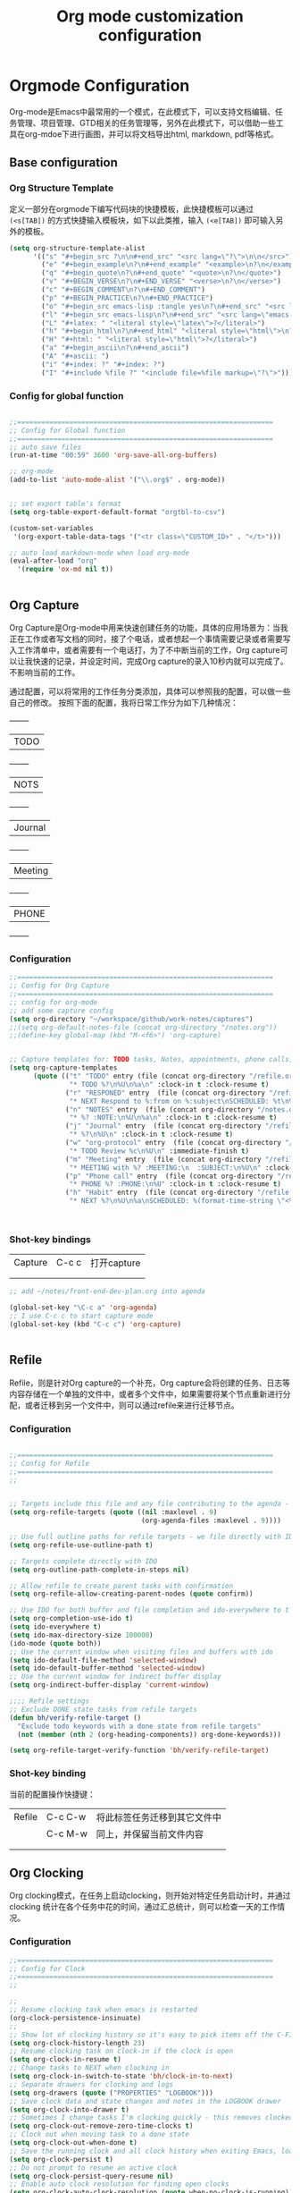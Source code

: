 #+TITLE: Org mode customization configuration
#+OPTIONS: TOC:4 H:4


* Orgmode Configuration
Org-mode是Emacs中最常用的一个模式，在此模式下，可以支持文档编辑、任务管理、项目管理、GTD相关的任务管理等，另外在此模式下，可以借助一些工具在org-mdoe下进行画图，并可以将文档导出html, markdown, pdf等格式。 
** Base configuration

*** Org Structure Template

定义一部分在orgmode下编写代码块的快捷模板，此快捷模板可以通过 =(<s[TAB])= 的方式快捷输入模板块，如下以此类推，输入 =(<e[TAB])= 即可输入另外的模板。
#+begin_src emacs-lisp :tangle yes
(setq org-structure-template-alist
      '(("s" "#+begin_src ?\n\n#+end_src" "<src lang=\"?\">\n\n</src>")
        ("e" "#+begin_example\n?\n#+end_example" "<example>\n?\n</example>")
        ("q" "#+begin_quote\n?\n#+end_quote" "<quote>\n?\n</quote>")
        ("v" "#+BEGIN_VERSE\n?\n#+END_VERSE" "<verse>\n?\n</verse>")
        ("c" "#+BEGIN_COMMENT\n?\n#+END_COMMENT")
        ("p" "#+BEGIN_PRACTICE\n?\n#+END_PRACTICE")
        ("o" "#+begin_src emacs-lisp :tangle yes\n?\n#+end_src" "<src lang=\"emacs-lisp\">\n?\n</src>")
        ("l" "#+begin_src emacs-lisp\n?\n#+end_src" "<src lang=\"emacs-lisp\">\n?\n</src>")
        ("L" "#+latex: " "<literal style=\"latex\">?</literal>")
        ("h" "#+begin_html\n?\n#+end_html" "<literal style=\"html\">\n?\n</literal>")
        ("H" "#+html: " "<literal style=\"html\">?</literal>")
        ("a" "#+begin_ascii\n?\n#+end_ascii")
        ("A" "#+ascii: ")
        ("i" "#+index: ?" "#+index: ?")
        ("I" "#+include %file ?" "<include file=%file markup=\"?\">")))
#+END_SRC
*** Config for global function
#+begin_src emacs-lisp :tangle yes

;;================================================================
;; Config for Global function
;;================================================================
;; auto save files
(run-at-time "00:59" 3600 'org-save-all-org-buffers)

;; org-mode
(add-to-list 'auto-mode-alist '("\\.org$" . org-mode))


;; set export table's format
(setq org-table-export-default-format "orgtbl-to-csv")

(custom-set-variables
 '(org-export-table-data-tags '("<tr class=\"CUSTOM_ID>" . "</t>")))

;; auto load markdown-mode when load org-mode
(eval-after-load "org"
  '(require 'ox-md nil t))


#+end_src
** Org Capture
Org Capture是Org-mode中用来快速创建任务的功能，具体的应用场景为：当我正在工作或者写文档的同时，接了个电话，或者想起一个事情需要记录或者需要写入工作清单中，或者需要有一个电话打，为了不中断当前的工作，Org capture可以让我快速的记录，并设定时间，完成Org capture的录入10秒内就可以完成了。不影响当前的工作。

通过配置，可以将常用的工作任务分类添加，具体可以参照我的配置，可以做一些自己的修改。
按照下面的配置，我将日常工作分为如下几种情况：
  +--------+
  |TODO    |
  +--------+
  |NOTS    |
  +--------+
  | Journal|
  +--------+
  | Meeting|
  +--------+
  | PHONE  |
  +--------+
          
*** Configuration
#+begin_src emacs-lisp :tangle yes
;;================================================================
;; Config for Org Capture
;;================================================================
;; config for org-mode
;; add some capture config
(setq org-directory "~/workspace/github/work-notes/captures")
;;(setq org-default-notes-file (concat org-directory "/notes.org"))
;;(define-key global-map (kbd "M-<f6>") 'org-capture)


;; Capture templates for: TODO tasks, Notes, appointments, phone calls, meetings, and org-protocol
(setq org-capture-templates
      (quote (("t" "TODO" entry (file (concat org-directory "/refile.org"))
               "* TODO %?\n%U\n%a\n" :clock-in t :clock-resume t)
              ("r" "RESPONED" entry  (file (concat org-directory "/refile.org"))
               "* NEXT Respond to %:from on %:subject\nSCHEDULED: %t\n%U\n%a\n" :clock-in t :clock-resume t :immediate-finish t)
              ("n" "NOTES" entry  (file (concat org-directory "/notes.org"))
               "* %? :NOTE:\n%U\n%a\n" :clock-in t :clock-resume t)
              ("j" "Journal" entry  (file (concat org-directory "/refile.org"))
               "* %?\n%U\n" :clock-in t :clock-resume t)
              ("w" "org-protocol" entry  (file (concat org-directory "/refile.org"))
               "* TODO Review %c\n%U\n" :immediate-finish t)
              ("m" "Meeting" entry  (file (concat org-directory "/refile.org"))
               "* MEETING with %? :MEETING:\n  :SUBJECT:\n%U\n" :clock-in t :clock-resume t)
              ("p" "Phone call" entry  (file (concat org-directory "/refile.org"))
               "* PHONE %? :PHONE:\n%U" :clock-in t :clock-resume t)
              ("h" "Habit" entry  (file (concat org-directory "/refile.org"))
               "* NEXT %?\n%U\n%a\nSCHEDULED: %(format-time-string \"<%Y-%m-%d %a .+1d/3d>\")\n:PROPERTIES:\n:STYLE: habit\n:REPEAT_TO_STATE: NEXT\n:END:\n"))))



#+end_src

*** Shot-key bindings

|---------------+----------------------------+-------------------------------------------------------------------------------------------|
| Capture       | C-c c                      | 打开capture                                                                               |
|               |                            |                                                                                           |
|               |                            |                                                                                           |
|---------------+----------------------------+-------------------------------------------------------------------------------------------|
#+begin_src emacs-lisp :tangle yes
;; add ~/notes/front-end-dev-plan.org into agenda

(global-set-key "\C-c a" 'org-agenda)
;; I use C-c c to start capture mode
(global-set-key (kbd "C-c c") 'org-capture)


#+end_src
** Refile
Refile，则是针对Org capture的一个补充，Org capture会将创建的任务、日志等内容存储在一个单独的文件中，或者多个文件中，如果需要将某个节点重新进行分配，或者迁移到另一个文件中，则可以通过refile来进行迁移节点。

*** Configuration

#+begin_src emacs-lisp :tangle yes

;;================================================================
;; Config for Refile
;;================================================================
;;


;; Targets include this file and any file contributing to the agenda - up to 9 levels deep
(setq org-refile-targets (quote ((nil :maxlevel . 9)
                                 (org-agenda-files :maxlevel . 9))))

;; Use full outline paths for refile targets - we file directly with IDO
(setq org-refile-use-outline-path t)

;; Targets complete directly with IDO
(setq org-outline-path-complete-in-steps nil)

;; Allow refile to create parent tasks with confirmation
(setq org-refile-allow-creating-parent-nodes (quote confirm))

;; Use IDO for both buffer and file completion and ido-everywhere to t
(setq org-completion-use-ido t)
(setq ido-everywhere t)
(setq ido-max-directory-size 100000)
(ido-mode (quote both))
;; Use the current window when visiting files and buffers with ido
(setq ido-default-file-method 'selected-window)
(setq ido-default-buffer-method 'selected-window)
;; Use the current window for indirect buffer display
(setq org-indirect-buffer-display 'current-window)

;;;; Refile settings
;; Exclude DONE state tasks from refile targets
(defun bh/verify-refile-target ()
  "Exclude todo keywords with a done state from refile targets"
  (not (member (nth 2 (org-heading-components)) org-done-keywords)))

(setq org-refile-target-verify-function 'bh/verify-refile-target)

#+end_src

*** Shot-key binding
当前的配置操作快捷键：
|---------------+----------------------------+-------------------------------------------------------------------------------------------|
| Refile        | C-c C-w                    | 将此标签任务迁移到其它文件中                                                              |
|               | C-c M-w                    | 同上，并保留当前文件内容                                                                  |
|               |                            |                                                                                           |
|               |                            |                                                                                           |
|---------------+----------------------------+-------------------------------------------------------------------------------------------|

** Org Clocking
Org clocking模式，在任务上启动clocking，则开始对特定任务启动计时，并通过clocking 统计在各个任务中花的时间，通过汇总统计，则可以检查一天的工作情况。
*** Configuration
#+begin_src emacs-lisp :tangle yes
;;================================================================
;; Config for Clock
;;================================================================
;;

;;
;; Resume clocking task when emacs is restarted
(org-clock-persistence-insinuate)
;;
;; Show lot of clocking history so it's easy to pick items off the C-F11 list
(setq org-clock-history-length 23)
;; Resume clocking task on clock-in if the clock is open
(setq org-clock-in-resume t)
;; Change tasks to NEXT when clocking in
(setq org-clock-in-switch-to-state 'bh/clock-in-to-next)
;; Separate drawers for clocking and logs
(setq org-drawers (quote ("PROPERTIES" "LOGBOOK")))
;; Save clock data and state changes and notes in the LOGBOOK drawer
(setq org-clock-into-drawer t)
;; Sometimes I change tasks I'm clocking quickly - this removes clocked tasks with 0:00 duration
(setq org-clock-out-remove-zero-time-clocks t)
;; Clock out when moving task to a done state
(setq org-clock-out-when-done t)
;; Save the running clock and all clock history when exiting Emacs, load it on startup
(setq org-clock-persist t)
;; Do not prompt to resume an active clock
(setq org-clock-persist-query-resume nil)
;; Enable auto clock resolution for finding open clocks
(setq org-clock-auto-clock-resolution (quote when-no-clock-is-running))
;; Include current clocking task in clock reports
(setq org-clock-report-include-clocking-task t)

(setq bh/keep-clock-running nil)

(defun bh/clock-in-to-next (kw)
  "Switch a task from TODO to NEXT when clocking in.
Skips capture tasks, projects, and subprojects.
Switch projects and subprojects from NEXT back to TODO"
  (when (not (and (boundp 'org-capture-mode) org-capture-mode))
    (cond
     ((and (member (org-get-todo-state) (list "TODO"))
           (bh/is-task-p))
      "NEXT")
     ((and (member (org-get-todo-state) (list "NEXT"))
           (bh/is-project-p))
      "TODO"))))

(defun bh/find-project-task ()
  "Move point to the parent (project) task if any"
  (save-restriction
    (widen)
    (let ((parent-task (save-excursion (org-back-to-heading 'invisible-ok) (point))))
      (while (org-up-heading-safe)
        (when (member (nth 2 (org-heading-components)) org-todo-keywords-1)
          (setq parent-task (point))))
      (goto-char parent-task)
      parent-task)))

(defun bh/punch-in (arg)
  "Start continuous clocking and set the default task to the
selected task.  If no task is selected set the Organization task
as the default task."
  (interactive "p")
  (setq bh/keep-clock-running t)
  (if (equal major-mode 'org-agenda-mode)
      ;;
      ;; We're in the agenda
      ;;
      (let* ((marker (org-get-at-bol 'org-hd-marker))
             (tags (org-with-point-at marker (org-get-tags-at))))
        (if (and (eq arg 4) tags)
            (org-agenda-clock-in '(16))
          (bh/clock-in-organization-task-as-default)))
    ;;
    ;; We are not in the agenda
    ;;
    (save-restriction
      (widen)
                                        ; Find the tags on the current task
      (if (and (equal major-mode 'org-mode) (not (org-before-first-heading-p)) (eq arg 4))
          (org-clock-in '(16))
        (bh/clock-in-organization-task-as-default)))))

(defun bh/punch-out ()
  (interactive)
  (setq bh/keep-clock-running nil)
  (when (org-clock-is-active)
    (org-clock-out))
  (org-agenda-remove-restriction-lock))

(defun bh/clock-in-default-task ()
  (save-excursion
    (org-with-point-at org-clock-default-task
      (org-clock-in))))

(defun bh/clock-in-parent-task ()
  "Move point to the parent (project) task if any and clock in"
  (let ((parent-task))
    (save-excursion
      (save-restriction
        (widen)
        (while (and (not parent-task) (org-up-heading-safe))
          (when (member (nth 2 (org-heading-components)) org-todo-keywords-1)
            (setq parent-task (point))))
        (if parent-task
            (org-with-point-at parent-task
              (org-clock-in))
          (when bh/keep-clock-running
            (bh/clock-in-default-task)))))))

(defvar bh/organization-task-id "eb155a82-92b2-4f25-a3c6-0304591af2f9")

(defun bh/clock-in-organization-task-as-default ()
  (interactive)
  (org-with-point-at (org-id-find bh/organization-task-id 'marker)
    (org-clock-in '(16))))

(defun bh/clock-out-maybe ()
  (when (and bh/keep-clock-running
             (not org-clock-clocking-in)
             (marker-buffer org-clock-default-task)
             (not org-clock-resolving-clocks-due-to-idleness))
    (bh/clock-in-parent-task)))

(add-hook 'org-clock-out-hook 'bh/clock-out-maybe 'append)

(defun bh/resume-clock ()
  (interactive)
  (if (marker-buffer org-clock-interrupted-task)
      (org-with-point-at org-clock-interrupted-task
        (org-clock-in))
    (org-clock-out)))

(require 'org-id)
(defun bh/clock-in-task-by-id (id)
  "Clock in a task by id"
  (org-with-point-at (org-id-find id 'marker)
    (org-clock-in nil)))

(defun bh/clock-in-last-task (arg)
  "Clock in the interrupted task if there is one
Skip the default task and get the next one.
A prefix arg forces clock in of the default task."
  (interactive "p")
  (let ((clock-in-to-task
         (cond
          ((eq arg 4) org-clock-default-task)
          ((and (org-clock-is-active)
                (equal org-clock-default-task (cadr org-clock-history)))
           (caddr org-clock-history))
          ((org-clock-is-active) (cadr org-clock-history))
          ((equal org-clock-default-task (car org-clock-history)) (cadr org-clock-history))
          (t (car org-clock-history)))))
    (widen)
    (org-with-point-at clock-in-to-task
      (org-clock-in nil))))

#+end_src
*** Shot-key bindings

|---------------+----------------------------+-------------------------------------------------------------------------------------------|
| Clocking      | C-c C-x C-i                | 开始clock                                                                                 |
|               | C-c C-x C-o                | 退出clock                                                                                 |
|               | C-c C-x C-r                | 插入clock table                                                                           |
|               | C-c C-x ;                  | Start a count down time                                                                   |
|---------------+----------------------------+-------------------------------------------------------------------------------------------|

#+begin_src emacs-lisp :tangle yes
;; config for clocking
;; (global-set-key (kbd "<f9> I") 'bh/punch-in)
;; (global-set-key (kbd "<f9> O") 'bh/punch-out)

;; (global-set-key (kbd "<f9> l") 'org-toggle-link-display)
;; (global-set-key (kbd "<f9> SPC") 'bh/clock-in-last-task)

;; (global-set-key (kbd "<f11>") 'org-clock-goto)
;; (global-set-key (kbd "C-<f11>") 'org-clock-in)

#+end_src
** Picture drawing mode
此功能可以支持在org-mdoe中通过文本方式，或代码方式进行画图，通过plantuml, ditaa等插件来进行画图。
*** Configuration 
#+begin_src emacs-lisp :tangle yes
;;================================================================
;; Config for Picture Drawing
;;================================================================
;; set for plantuml
(setq org-ditaa-jar-path "~/.emacs.d/ditaa0_9.jar")
(setq org-plantuml-jar-path "~/.emacs.d/plantuml.8031.jar")
;; Use fundamental mode when editing plantuml blocks with C-c '
(add-to-list 'org-src-lang-modes (quote ("plantuml" . fundamental)))

#+end_src

*** How to use it
   http://www.plantuml.com/
   * 安装依赖
     在archlinux的aur中找到plantuml进行安装；
   * 使用，在需要生成的图的位置代码用如何代码框起来
#+BEGIN_SRC LISP
   ,#+begin_src plantuml :file some_filename.png :cmdline -r -s 0.8
  <context of ditaa source goes here>
   ,#+end_src
#+END_SRC

** Config for TODO
TODO用来管理org mode中的任务状态，如下配置中，将任务状态分配置为下面几种；

*** Configuration
#+begin_src emacs-lisp :tangle yes
;;================================================================
;; Config for TODO Configuration
;;================================================================
;; (setq org-todo-keywords
;;       (quote (;;(sequence "TODO(t)" "NEXT(n)" "MAYBE(m)" "STARTED(s)" "APPT(a)" "|" "DONE(d)")
;;               (sequence "TODO(t)" "NEXT(n)" "STARTED(s)" "|" "DONE(d)")
;;               (sequence "WAITING(w@/!)" "HOLD(h@/!)" "|" "CANCELLED(c@/!)" "PHONE" "MEETING"))))

(setq org-todo-keywords
      (quote ((sequence "TODO(t)" "NEXT(n)" "STARTED(s)" "MAYBE(m)" "|" "DONE(d!/!)")
              (sequence "PROJECT(p)" "|" "DONE(d!/!)" "CANCELLED(c@/!)")
              (sequence "WAITING(w@/!)" "HOLD(h)" "|" "CANCELLED(c@/!)"))))

(setq org-todo-keyword-faces
      (quote (;;("NEXT" :inherit warning)
              ("PROJECT" :inherit font-lock-string-face)
              ("TODO" :foreground "red" :weight bold)
              ("NEXT" :foreground "blue" :weight bold)
              ("STARTED" :foreground "green" :weight bold)
              ("DONE" :foreground "forest green" :weight bold)
              ("WAITING" :foreground "orange" :weight bold)
              ("MAYBE" :foreground "grey" :weight bold)
              ("HOLD" :foreground "magenta" :weight bold)
              ("CANCELLED" :foreground "forest green" :weight bold)
              )))


(setq org-use-fast-todo-selection t)
(setq org-todo-state-tags-triggers
      (quote (("CANCELLED" ("CANCELLED" . t))
              ("WAITING" ("WAITING" . t))
              ("MAYBE" ("WAITING" . t))
              ("HOLD" ("WAITING") ("HOLD" . t))
              (done ("WAITING") ("HOLD"))
              ("TODO" ("WAITING") ("CANCELLED") ("HOLD"))
              ("NEXT" ("WAITING") ("CANCELLED") ("HOLD"))
              ("DONE" ("WAITING") ("CANCELLED") ("HOLD")))))

#+end_src
*** Shot-key bindings
|---------------+----------------------------+-------------------------------------------------------------------------------------------|
|               | C-c C-t                    | 设置TODO标签                                                                              |
|---------------+----------------------------+-------------------------------------------------------------------------------------------|
** Config for Tag
*** Configuration
#+begin_src emacs-lisp :tangle yes
;;================================================================
;; Config for Tags
;;================================================================
;; Config TODO tags
(setq org-tag-alist '((:startgroup)
                      ("Develop" . ?1)
                      (:grouptags )
                      ("陆健美" . ?z)
                      (:endgroup)

                      ))
;; Allow setting single tags without the menu
(setq org-fast-tag-selection-single-key (quote expert))

;; For tag searches ignore tasks with scheduled and deadline dates
(setq org-agenda-tags-todo-honor-ignore-options t)

#+end_src
*** Shot-key binding
|---------------+----------------------------+-------------------------------------------------------------------------------------------|
| Tags          | C-c C-c C-c                | 打开tag选择窗口，然后通过字母索引选择tag                                                  |
|               | SPC                        | 清除所有tag                                                                               |
|               | C-c C-c                    | 可以直接输入tag的单词直接进行选择                                                         |
|               | C-c C-x C-c                | 打开列展示视图                                                                            |
|               | q                          | 退出列视图                                                                                |
|---------------+----------------------------+-------------------------------------------------------------------------------------------|
** Global column view and properties
    Column view是建立于org-mode任务管理之上的快速以表格查看各个任务情况的视图，可以使用 *C-c C-x C-c* 来打开column view，而此种查看方式只是一种查看，并不会被打印，如果需要通过动态管理column view，并支持打印，可以通过 *C-c C-x i* 插入一个动态的column部分在文件中，但此部分不是动态关联的，即修改了任务内容，插入的column view是不会更新的，但可以通过执行 *C-c C-x C-u* 进行更新；注：已经通过配置(add-hook 'before-save-hook 'org-update-all-dblocks)达到在保存文件时，即会更新文件中所有的column view中的数据；
    当需要针对某一个特定的任务组生成一个column view时，可以在此任务组的任务上，执行 *C-c C-x p* 插入属性，选择id，输入一个id值，然后在插入动态column时，选择刚刚输入的id值即可；如果需要对这个表特殊定义不同的column结构，可以再执行 *C-c C-x p* 时选择 *COLUMN* 来重新定义一个新的column结构内容；保存即可自动更新表s格；
#+begin_src emacs-lisp :tangle yes
;;================================================================
;; Config for Global column view and properties
;;================================================================
;; Set default column view headings: Task Effort Clock_Summary
;;(setq org-columns-default-format "%25ITEM %10Effort(Effort){:} %SCHEDULED %DEADLINE %11Status %20TAGS %PRIORITY %TODO")
;;(setq org-columns-default-format "%25ITEM  %9Approved(Approved?){X} %SCHEDULED %DEADLINE %11Status %TAGS %PRIORITY %TODO")
(setq org-columns-default-format
      ;;" %TODO %30ITEM %15DEADLINE %15SCHEDULED %3PRIORITY %10TAGS %5Effort(Effort){:} %6CLOCKSUM"
      " %TODO %30ITEM %15DEADLINE %15SCHEDULED %3PRIORITY %10TAGS %5Effort(Effort){:}"
      )

;; global Effort estimate values
;; global STYLE property values for completion
(setq org-global-properties (quote (
                                    ;;("Effort_ALL" . "0:15 0:30 0:45 1:00 2:00 3:00 4:00 5:00 6:00 0:00")
                                    ("Status_ALL" . "Not-start In-Progress Delay Finished Cancled")
                                    ("ID_ALL" . "")
                                    ("STYLE_ALL" . "habit"))))
;; update dynamic blocks when save file
(add-hook 'before-save-hook 'org-update-all-dblocks)


#+end_src

*** Shot-key binding
|---------------+----------------------------+-------------------------------------------------------------------------------------------|
| column        | C-c C-x C-c                | 打开column视图模式                                                                        |
|               | r                          | 刷新                                                                                      |
|               | q                          | 退出                                                                                      |
|               | <left> <right> <up> <down> | 视图之间跳转                                                                              |
|               | v                          | 查看属性完整值                                                                            |
|               | C-c C-x i                  | 插入column视图在文件中                                                                    |
|               | C-c C-x C-u                | 更新column视图中的值，需要进入表格中执行                                                  |
|               | C-u C-c C-x C-u            | 更新此文件中所有的column视图内容                                                          |
|---------------+----------------------------+-------------------------------------------------------------------------------------------|
| Property      | C-c C-x p                  | 设置一个属性                                                                              |
|               | C-c C-x p COLUMN           | 设置column，内容可以为%25ITEM 10%ITEM 5%TODO 30%SCEDULE 30%DEADLINE                       |
|---------------+----------------------------+-------------------------------------------------------------------------------------------|

** Config for File Export HTML Format

*** Configuration
配置导出org mode为html格式时的配置
#+begin_src emacs-lisp :tangle yes
;;================================================================
;; Config for File Export HTML Format
;;================================================================ 

;; Increase default number of headings to export
(setq org-export-headline-levels 6)
;; List of projects
;; Work-notes

(setq org-publish-project-alist

      ;; (work notes for)
      (quote (("work-notes"
               :base-directory "~/workspace/github/work-notes/"
               :publishing-directory "~/workspace/github/publish-works"
               :recursive t
               :table-of-contents t
               :base-extension "org"
               :publishing-function org-html-publish-to-html
               :style-include-default t
               :section-numbers y
               :table-of-contents y
               :author-info y
               :creator-info y)
              ("work-notes-extra"
               :base-directory "~/workspace/github/work-notes/"
               :publishing-directory "~/workspace/github/publish-works"
               :base-extension "css\\|pdf\\|png\\|jpg\\|gif"
               :publishing-function org-publish-attachment
               :recursive t
               :author nil)
              ("worknotes"
               :components ("work-notes" "work-notes-extra"))
              )))
;; set parent node into DONE when all sub-tasks are done in org mode
(defun org-summary-todo (n-done n-not-done)
  "Switch entry to DONE when all subentries are done, to TODO otherwise."
  (let (org-log-done org-log-states)   ; turn off logging
    (org-todo (if (= n-not-done 0) "DONE" "TODO"))))

(add-hook 'org-after-todo-statistics-hook 'org-summary-todo)

;; I'm lazy and don't want to remember the name of the project to publish when I modify
;; a file that is part of a project.  So this function saves the file, and publishes
;; the project that includes this file
;; It's bound to C-S-F12 so I just edit and hit C-S-F12 when I'm done and move on to the next thing
(defun bh/save-then-publish (&optional force)
  (interactive "P")
  (save-buffer)
  (org-save-all-org-buffers)
  (let (
        )
    (org-publish-current-project force)))


;;================================================================
;; Config for File Export HTML CSS Template
;;================================================================ 
;; add css for org-mode export to html files
;; Use org.css from the norang website for export document stylesheets
;;(setq org-html-head-extra "<link rel=\"stylesheet\" href=\"./org.css\" type=\"text/css\" />")
;;(setq org-html-head-extra "<script type=\"text/javascript\">var mytable = document.getElementsByTagName('td');for ( var e = \"\"; e < mytable.length; e ++ ) {if(e.innerHTML == \"level1\"){e.parentNode.style.backgroundColor=\"color=blue\";};  if(e.innerHTML == \"level2\"){    e.parentNode.style.backgroundColor=\"color=orange\";  };  if(e.innerHTML == \"level3\"){    e.parentNode.style.backgroundColor=\"color=magenta\";  };  if(e.innerHTML == \"level4\"){    e.parentNode.style.backgroundColor=\"color=gree\";  };}</script><style type=\"text/css\">body{margin:
;;1em; border-right: 5px solid #bbb; border-bottom: 5px solid #bbb;
;;padding: 0; background: #ddd none repeat scroll 0 0; border: 1px
;;solid #000; margin: 0; padding: 2em; color: #000;
;;font-family: \"Bitstream Vera Sans\", Verdana, sans-serif;
;;font-size: 85%;}code{color: #00f;}div#content{border: 1px solid
;;#bbb; background: #fff; margin: 0; padding: 2em;}a{color: #139;
;;text-decoration: none; padding: 1px;}a:hover{color:
;;#900;}#table-of-contents{margin: 1em 0; padding:
;;.1em;}div#content div#org-div-home-and-up{background: #369;
;;color: #fff;}div#org-div-home-and-up
;;a:link,div#org-div-home-and-up a:visited{color: #fff; background:
;;#369;}div#org-div-home-and-up a:hover{color:
;;#900;}div.title{margin: -1em -1em 0; font-size: 200%;
;;font-weight: bold; background: #369; color: #fff; padding: .75em
;;1em; font-family: \"BitStream Vera Sans\", Verdana; letter-spacing:
;;.1em;}h1{background: #369 none repeat scroll 0 0; color: #fff;
;;font-family: \"BitStream Vera Sans\", Verdana; font-size: 200%;
;;font-weight: bold; letter-spacing: 0.1em; margin: -1em -1em .2em;
;;padding: 0.75em 1em;}h2{font-size: 180%; border-bottom: 1px solid
;;#ccc; padding: .2em;}h3{font-size: 120%; border-bottom: 1px solid
;;#eee;}h4{font-size: 110%; border-bottom: 1px solid
;;#eee;}tt{color: #00f;}.verbatim{margin: .5em 0;}pre{border: 1px
;;solid #ccc; background: #eee; padding: .5em; overflow:
;;auto;}.verbatim pre{margin: 0;}.verbatim-caption{border: 1px
;;solid #ccc; border-bottom: 0; background: #fff; display: block;
;;font-size: 80%; padding: .2em;}div#postamble{text-align: left;
;;color: #888; font-size: 80%; padding: 0; margin: 0;}div#postamble
;;p{padding: 0; margin: 0;}div#postamble a{color:
;;#888;}div#postamble a:hover{color: #900;}table{font-size: 100%;
;;border-collapse: collapse; margin: .5em 0;}th, td{border: 1px
;;solid #777; padding: .3em; margin: 2px;}th{background:
;;#eee;}span.underline{text-decoration:
;;underline;}.fixme{background: #ff0; font-weight:
;;bold;}.ra{text-align: right;}span.todo.NEXT{color:blue;}span.todo.STARTED{color:green;}span.todo.WAITTING{color:orange;}span.todo.HOLD{color:magenta;}.tag{font-size:124%;}#table_level1{color:blue}#table_level2{color:orange}#table_level3{color:magenta}#table_level4{color:green}#table_level5{color:grey}img{max-width: 100%;}</style>")
;;


#+end_src

** Config for File Export PDF Format

*** Configuration
#+begin_src emacs-lisp :tangle yes
;;================================================================
;; Config for File Export To PDF 
;;================================================================ 
;; config for export PDF
(require 'ox-latex)
(add-hook 'org-mode-hook
          (lambda () (setq truncate-lines nil)))
;;(require 'org-install)

;; 使用xelatex一步生成PDF


(setq org-latex-pdf-process '("xelatex -interaction nonstopmode %f"
                              "xelatex -interaction nonstopmode %f"))
;; code执行免应答（Eval code without confirm）
(setq org-confirm-babel-evaluate nil)

;; Auctex

(setq TeX-auto-save t)
(setq TeX-parse-self t)
(setq-default TeX-master nil)

(unless (boundp 'org-latex-classes)
  (setq org-latex-classes nil))

(add-to-list 'org-latex-classes
             '("cn-article"
               "\\documentclass[10pt,a4paper]{article}
\\usepackage{graphicx}
\\usepackage{xcolor}

\\usepackage{lmodern}
\\usepackage{verbatim}
\\usepackage{fixltx2e}
\\usepackage{longtable}
\\usepackage{float}
\\usepackage{tikz}
\\usepackage{wrapfig}
\\usepackage{soul}
\\usepackage{textcomp}
\\usepackage{listings}
\\usepackage{geometry}
\\usepackage{algorithm}
\\usepackage{algorithmic}
\\usepackage{marvosym}
\\usepackage{wasysym}
\\usepackage{latexsym}
\\usepackage{natbib}
\\usepackage{fancyhdr}
%\\usepackage{comment}

\\usepackage{zhfontcfg} % added my own sty file under /usr/local/texlive/texmf-local/tex/latex/local

\\usepackage[xetex,colorlinks=true,CJKbookmarks=true,
linkcolor=blue,
urlcolor=blue,
menucolor=blue]{hyperref}
\\usepackage{xunicode,xltxtra}

\\hypersetup{unicode=true}
\\geometry{a4paper, textwidth=6.5in, textheight=10in,
marginparsep=7pt, marginparwidth=.6in}

\\XeTeXlinebreakskip = 0pt plus 1pt

\\definecolor{foreground}{RGB}{220,220,204}%浅灰
\\definecolor{background}{RGB}{62,62,62}%浅黑
\\definecolor{preprocess}{RGB}{250,187,249}%浅紫
\\definecolor{var}{RGB}{239,224,174}%浅肉色
\\definecolor{string}{RGB}{154,150,230}%浅紫色
\\definecolor{type}{RGB}{225,225,116}%浅黄
\\definecolor{function}{RGB}{140,206,211}%浅天蓝
\\definecolor{keyword}{RGB}{239,224,174}%浅肉色
\\definecolor{comment}{RGB}{180,98,4}%深褐色
\\definecolor{doc}{RGB}{175,215,175}%浅铅绿
\\definecolor{comdil}{RGB}{111,128,111}%深灰
\\definecolor{constant}{RGB}{220,162,170}%粉红
\\definecolor{buildin}{RGB}{127,159,127}%深铅绿
\\title{}
\\fancyfoot[C]{\\bfseries\\thepage}
\\chead{\\MakeUppercase\\sectionmark}
\\pagestyle{fancy}
\\tolerance=1000
[NO-DEFAULT-PACKAGES]
[NO-PACKAGES]"
("\\section{%s}" . "\\section*{%s}")
("\\subsection{%s}" . "\\subsection*{%s}")
("\\subsubsection{%s}" . "\\subsubsection*{%s}")
("\\paragraph{%s}" . "\\paragraph*{%s}")
("\\subparagraph{%s}" . "\\subparagraph*{%s}")))

;; 使用Listings宏包格式化源代码(只是把代码框用listing环境框起来，还需要额外的设置)
(setq org-latex-listings t)
;; Options for \lset command（reference to listing Manual)
(setq org-latex-listings-options
      '(
        ("basicstyle" "\\color{foreground}\\small\\mono")           ; 源代码字体样式
        ("keywordstyle" "\\color{function}\\bfseries\\small\\mono") ; 关键词字体样式
        ;;("identifierstyle" "\\color{doc}\\small\\mono")
        ;;("commentstyle" "\\color{comment}\\small\\itshape")         ; 批注样式
        ("stringstyle" "\\color{string}\\small")                    ; 字符串样式
        ("showstringspaces" "false")                                ; 字符串空格显示
        ("numbers" "left")                                          ; 行号显示
        ("numberstyle" "\\color{preprocess}")                       ; 行号样式
        ("stepnumber" "1")                                          ; 行号递增
        ("backgroundcolor" "\\color{background}")                   ; 代码框背景色
        ("tabsize" "4")                                             ; TAB等效空格数
        ("captionpos" "t")                                          ; 标题位置 top or buttom(t|b)
        ("breaklines" "true")                                       ; 自动断行
        ("breakatwhitespace" "true")                                ; 只在空格分行
        ("showspaces" "false")                                      ; 显示空格
        ("columns" "flexible")                                      ; 列样式
        ("frame" "single")                                          ; 代码框：阴影盒
        ("frameround" "tttt")                                       ; 代码框： 圆角
        ("framesep" "0pt")
        ("framerule" "8pt")
        ("rulecolor" "\\color{background}")
        ("fillcolor" "\\color{white}")
        ("rulesepcolor" "\\color{comdil}")
        ("framexleftmargin" "10mm")
        ))
;; Make Org use ido-completing-read for most of its completing prompts.
(setq org-completion-use-ido t)
;; 各种Babel语言支持
(org-babel-do-load-languages
 'org-babel-load-languages
 '((R . t)
   (emacs-lisp . t)
   (matlab . t)
   (C . t)
   (perl . t)
   ;;(objc . t)
   (sh . t)
   (ditaa . t)
   (plantuml . t)
   (org . t)
   (python . t)
   (sh . t)
   (dot . t)
   (haskell . t)
   (dot . t)
   (latex . t)
   (java . t)
   (js . t)
   ))

#+end_src
*** 
** Config for File Export PDF but use beamer Format
*** Configuration
#+begin_src emacs-lisp :tangle yes
;;================================================================
;; Config for File Export To PDF but use beamer
;;================================================================ 
;; 导出Beamer的设置
;; allow for export=>beamer by placing #+LaTeX_CLASS: beamer in org files
;;-----------------------------------------------------------------------------
(add-to-list 'org-latex-classes
             ;; beamer class, for presentations
             '("beamer"
               "\\documentclass[11pt,professionalfonts]{beamer}
\\mode
\\usetheme{{{{Warsaw}}}}
%\\usecolortheme{{{{beamercolortheme}}}}

\\beamertemplateballitem
\\setbeameroption{show notes}
\\usepackage{graphicx}
\\usepackage{tikz}
\\usepackage{xcolor}
\\usepackage{xeCJK}
\\usepackage{amsmath}
\\usepackage{lmodern}
\\usepackage{fontspec,xunicode,xltxtra}
\\usepackage{polyglossia}

\\usepackage{verbatim}
\\usepackage{listings}
\\institute{{{{beamerinstitute}}}}
\\subject{{{{beamersubject}}}}"
               ("\\section{%s}" . "\\section*{%s}")
               ("\\begin{frame}[fragile]\\frametitle{%s}"
                "\\end{frame}"
                "\\begin{frame}[fragile]\\frametitle{%s}"
                "\\end{frame}")))



;; set org-article

(add-to-list 'org-latex-classes
             '("org-article"
               "\\documentclass{org-article}
             [NO-DEFAULT-PACKAGES]
             [PACKAGES]
             [EXTRA]"
               ("\\section{%s}" . "\\section*{%s}")
               ("\\subsection{%s}" . "\\subsection*{%s}")
               ("\\subsubsection{%s}" . "\\subsubsection*{%s}")
               ("\\paragraph{%s}" . "\\paragraph*{%s}")
               ("\\subparagraph{%s}" . "\\subparagraph*{%s}")))

(setq org-latex-default-class "cn-article")

;;
(add-hook 'message-mode-hook 'turn-on-orgtbl)

#+end_src
** End of file
#+begin_src emacs-lisp :tangle yes

(provide 'init-org-mode)
;; init-org-mode.el end here

#+end_src

* Orgmode table Configuration

#+begin_src emacs-lisp :tangle yes
;;================================================================
;; Config for Org Table, customized some function for operate on cells
;;================================================================
(defun org-table-swap-cells (i1 j1 i2 j2)
  "Swap two cells"
  (let ((c1 (org-table-get i1 j1))
        (c2 (org-table-get i2 j2)))
    (org-table-put i1 j1 c2)
    (org-table-put i2 j2 c1)
    (org-table-align)))

(defun org-table-move-single-cell (direction)
  "Move the current cell in a cardinal direction according to the
  parameter symbol: 'up 'down 'left 'right. Swaps contents of
  adjacent cell with current one."
  (unless (org-at-table-p)
    (error "No table at point"))
  (let ((di 0) (dj 0))
    (cond ((equal direction 'up) (setq di -1))
          ((equal direction 'down) (setq di +1))
          ((equal direction 'left) (setq dj -1))
          ((equal direction 'right) (setq dj +1))
          (t (error "Not a valid direction, must be up down left right")))
    (let* ((i1 (org-table-current-line))
           (j1 (org-table-current-column))
           (i2 (+ i1 di))
           (j2 (+ j1 dj)))
      (org-table-swap-cells i1 j1 i2 j2)
      (org-table-goto-line i2)
      (org-table-goto-column j2))))

(defun org-table-move-single-cell-up ()
  "Move a single cell up in a table; swap with anything in target cell"
  (interactive)
  (org-table-move-single-cell 'up))

(defun org-table-move-single-cell-down ()
  "Move a single cell down in a table; swap with anything in target cell"
  (interactive)
  (org-table-move-single-cell 'down))

(defun org-table-move-single-cell-left ()
  "Move a single cell left in a table; swap with anything in target cell"
  (interactive)
  (org-table-move-single-cell 'left))

(defun org-table-move-single-cell-right ()
  "Move a single cell right in a table; swap with anything in target cell"
  (interactive)
  (org-table-move-single-cell 'right))

(provide 'init-org-table-shift)
;; init-org-table-shift.el end here

#+end_src
* Chinese-font-setup
在Org-mode中，编辑表格并让表格的分隔线对齐是一件不太容易的事情，主要原因是因为Org-mode中编辑时字母与汉字同时存在时，则字母字体长度与汉字字体宽度不同的原因导致，因此这里的主要解决方案是找到一种通用等宽字体，通过字体的配置来达到最终表格对齐正常。
感谢Chinese-font-setup的包开发者：
** Configuration
#+begin_src emacs-lisp :tangle yes
  ;; add font-config for chinese double-width fonts issue
  (use-package chinese-fonts-setup
    :config
    (setq cfs-profiles
          '("program" "org-mode" "read-book"))
  )

#+end_src
** Shot key binding

#+begin_src emacs-lisp :tangle yes
;; Reset Increase Font size and Descrease Font size short key binding after using chinese-font-setup plugin
;; Reference: https://github.com/tumashu/chinese-fonts-setup
(global-unset-key (kbd "C-x C-=")) ;; remove original font-resize
(global-set-key (kbd "C-x C-=") 'cfs-increase-fontsize)
(global-set-key (kbd "C-x M-=") 'cfs-decrease-fontsize)

#+end_src
* Key bindings for Orgmode
** Key bindings configurations
#+begin_src emacs-lisp :tangle yes
;; -----------------------------------------
;;key bindings for org mode
;; -----------------------------------------

(global-unset-key (kbd "C-'")) ;; this setting has no use, and conflict with smart


;;(global-set-key (kbd "<f12>") 'org-agenda) ;; configured blew
(global-set-key (kbd "<f9> c") 'calendar)
(global-set-key (kbd "<f9> v") 'visible-mode)
(global-set-key (kbd "C-c c") 'org-capture)

;; add ~/notes/front-end-dev-plan.org into agenda
;; (setq org-agenda-files (list "~/notes/front-end-dev-plan.org"))
(global-set-key "\C-c a" 'org-agenda)
;; I use C-c c to start capture mode
(global-set-key (kbd "C-c c") 'org-capture)


;; config for export-mutilpul files
(global-set-key (kbd "C-<f12>") 'bh/save-then-publish)

;; config for clocking
(global-set-key (kbd "<f9> I") 'bh/punch-in)
(global-set-key (kbd "<f9> O") 'bh/punch-out)

(global-set-key (kbd "<f9> l") 'org-toggle-link-display)
(global-set-key (kbd "<f9> SPC") 'bh/clock-in-last-task)

(global-set-key (kbd "<f11>") 'org-clock-goto)
(global-set-key (kbd "C-<f11>") 'org-clock-in)



#+end_src
** Key binding for org-mode

#+CAPTION: Org-mode快捷键
     #+ATTR_LATEX: :environment longtable :align l|l|l
| 分类          | 快捷键                     | 说明                                                                                      |
|---------------+----------------------------+-------------------------------------------------------------------------------------------|
| org-mode      | C-RET                      | 加入同级别索引                                                                            |
|               | M-RET                      | 加入同级别的列表                                                                          |
|               | C-c C-t                    | 设置TODO标签                                                                              |
|               | M-left/M-right             | 修改任务等级，子任务不跟着变化                                                            |
|               | M-S-up/down                | 调整此任务节点等级，子任务跟着变化                                                        |
|               | C-c -                      | 更换列表标记(循环)                                                                        |
|               | M-S-RET                    | 新增一个子项                                                                              |
|               | M-up/M-down                | 调整此任务节点的顺序                                                                      |
|               | C-c b                      | 只编辑当前级别列表                                                                        |
|---------------+----------------------------+-------------------------------------------------------------------------------------------|
| outline       | C-c C-p                    | 上一个标题                                                                                |
|               | C-c C-n                    | 下一下                                                                                    |
|               | C-c C-f                    | 同一级的上一个                                                                            |
|               | C-c C-b                    | 同一级的下一个                                                                            |
|               | C-c C-u                    | 回到上一级标题                                                                            |
|               | C-c C-j                    | 跳转标题                                                                                  |
|---------------+----------------------------+-------------------------------------------------------------------------------------------|
| column        | C-c C-x C-c                | 打开column视图模式                                                                        |
|               | r                          | 刷新                                                                                      |
|               | q                          | 退出                                                                                      |
|               | <left> <right> <up> <down> | 视图之间跳转                                                                              |
|               | v                          | 查看属性完整值                                                                            |
|               | C-c C-x i                  | 插入column视图在文件中                                                                    |
|               | C-c C-x C-u                | 更新column视图中的值，需要进入表格中执行                                                  |
|               | C-u C-c C-x C-u            | 更新此文件中所有的column视图内容                                                          |
|---------------+----------------------------+-------------------------------------------------------------------------------------------|
| Property      | C-c C-x p                  | 设置一个属性                                                                              |
|               | C-c C-x p COLUMN           | 设置column，内容可以为%25ITEM 10%ITEM 5%TODO 30%SCEDULE 30%DEADLINE                       |
|---------------+----------------------------+-------------------------------------------------------------------------------------------|
| Tags          | C-c C-c C-c                | 打开tag选择窗口，然后通过字母索引选择tag                                                  |
|               | SPC                        | 清除所有tag                                                                               |
|               | C-c C-c                    | 可以直接输入tag的单词直接进行选择                                                         |
|               | C-c C-x C-c                | 打开列展示视图                                                                            |
|               | q                          | 退出列视图                                                                                |
|---------------+----------------------------+-------------------------------------------------------------------------------------------|
| Planning      | C-c .                      | 设置时间                                                                                  |
|               | S-left/S-right             | 在日历中选择时间                                                                          |
|               | M-n/M-p                    | 设置任务的优先级                                                                          |
|               | C-c C-s                    | 设置任务开始时间, schedlued                                                               |
|               | C-c C-d                    | 设置任务结束时间，deadline                                                                |
|               | C-c / d                    | 显示警告天数之内的Deadline任务                                                            |
|               | C-u C-c / d                | 显示所有的deadline任务                                                                    |
|               | C-1 C-c / d                | 查看一天之内接近的deadline任务列表                                                        |
|               | C-c / b                    | 查看指定日期之前的deadline, schedule任务列表                                              |
|               | C-c / a                    | 查看指定日期之后的deadline, schedule任务列表                                              |
|               | C-c .                      | 插入时间(Timestamps)                                                                      |
|               | S-left/right               | 光标在时间上时，用于往前一天往后一天调整                                                  |
|---------------+----------------------------+-------------------------------------------------------------------------------------------|
| Clocking      | C-c C-x C-i                | 开始clock                                                                                 |
|               | C-c C-x C-o                | 退出clock                                                                                 |
|               | C-c C-x C-r                | 插入clock table                                                                           |
|               | C-c C-x ;                  | Start a count down time                                                                   |
|---------------+----------------------------+-------------------------------------------------------------------------------------------|
| Agenda        | C-c a                      | 打开agenda view, 然后根据显示视图进行选择性显示                                           |
|               | C-c [                      | 添加当前文件进入agenda-view-file中                                                        |
|               | C-c ]                      | 删除当前文件从agenda-view-file中                                                          |
|               | C-c C-x <                  | 强制限制只使用当前文件或当前节点来显示agenda-view                                         |
|               | C-c C-x >                  | 取消以上限制                                                                              |
|               | C-c a t                    | 显示TODO列表                                                                              |
|               | C-c a T                    | 可以指定要显示的状态列表，多个状态使用"竖线"隔开显示                                      |
|               | C-c a m                    | 匹配 tags and properties                                                                  |
|               | C-c a M                    | 匹配搜索的tag                                                                             |
|               | C-c a L                    | 采用timeline的方式显示此项目，只能在一个单文件上执行此操作                                |
|               | C-c a s                    | 按搜索关键查询                                                                            |
|               | C-c a #                    | 列出项目暂停的任务                                                                        |
|               | C-c C-w                    | 导出文件                                                                                  |
|---------------+----------------------------+-------------------------------------------------------------------------------------------|
| Agenda column | C-c C-x C-c                | 打开column模式在agenda view中                                                             |
|               |                            |                                                                                           |
|               |                            |                                                                                           |
|               |                            |                                                                                           |
|---------------+----------------------------+-------------------------------------------------------------------------------------------|
| Capture       | C-c c                      | 打开capture                                                                               |
|               |                            |                                                                                           |
|               |                            |                                                                                           |
|---------------+----------------------------+-------------------------------------------------------------------------------------------|
| Export        | C-<f12>                    | 一次性生成所有目录的org文件为html文件，发布配置见.emacs.d中的配置目录                     |
|               | C-c C-e                    | 导出                                                                                      |
|---------------+----------------------------+-------------------------------------------------------------------------------------------|
| Tables        | C-c 竖线                   | 插入表格                                                                                  |
|               | C-c -                      | 在下面添加水平线                                                                          |
|               | C-c RET                    | 添加水平线并跳转到下一行                                                                  |
|               | C-m                        | 在本列下面添加一行                                                                        |
|               | M-S-Right                  | 在本列后面添加一列                                                                        |
|               | M-S-Down                   | 在本行上面添加一行                                                                        |
|               | M-S-Left                   | 删除本列                                                                                  |
|               | M-S-UP                     | 删除本行                                                                                  |
|               | M-left/right               | 移动列                                                                                    |
|               | M-Up/Down                  | 移动行                                                                                    |
|               | C-c C-c                    | 重新定义表格                                                                              |
|               | C-c `                      | 修改隐藏的表格中的内容                                                                    |
|               | TAB                        | 跳转下一个单元格                                                                          |
|               | M-a / S-tab                | 跳转到上一个单元格                                                                        |
|               | C-c SPAC                   | 清除当前单元格内容                                                                        |
|---------------+----------------------------+-------------------------------------------------------------------------------------------|
| Aligns        | M-x cfs-switch-profile     | 修改一下当前buffer使用的字体profile，表格对齐需要按中英文字体宽度相同配置                 |
|               | M-x cfs-edit-profile       | 修改当前profile的配置，可以在修改字体和大小后，在对应的字体大小行上，执行C-c C-c测试      |
|               | M-x cfs-increase-fontsize  | 放大字体，按等宽方式放大，已经绑定快捷键C-x C-=                                           |
|               | M-x cfs-decrease-fontsize  | 缩小字体，按等宽方式缩小，已经绑定快捷键C-x M-=                                           |
|               |                            |                                                                                           |
|---------------+----------------------------+-------------------------------------------------------------------------------------------|
| Archive       | C-c C-x a                  | 内部归档，将本任务下的所有子任务标识为灰色，默认将是不可打开的状态，可以通过C-TAB进行打开 |
|               | C-TAB                      | 打开内部归档后的任务                                                                      |
|               | C-c C-x A                  | 将此任务迁移入一个名为"Archive"的标记条下                                                 |
|               | C-c C-x C-a                | 将此任务迁移到与当前文件名相同名称+_archive的文件中                                       |
|               | C-c C-x C-s                | 同上                                                                                      |
|               |                            |                                                                                           |
|---------------+----------------------------+-------------------------------------------------------------------------------------------|
| Refile        | C-c C-w                    | 将此标签任务迁移到其它文件中                                                              |
|               | C-c M-w                    | 同上，并保留当前文件内容                                                                  |
| Helm-org      | C-x c i                    | 显示当前文件中所有的headings，支持搜索和切换                                                                |
|               |                            |                                                                                           |
|---------------+----------------------------+-------------------------------------------------------------------------------------------|

** Orgmode keybindings from orginal ormode.org

================================================================================
Org-Mode Reference Card (for version 7.8.11)
================================================================================



================================================================================
Getting Started
================================================================================
To read the on-line documentation try             M-x org-info

================================================================================
Visibility Cycling
================================================================================

rotate current subtree between states             TAB
rotate entire buffer between states               S-TAB
restore property-dependent startup visibility     C-u C-u TAB
show the whole file, including drawers            C-u C-u C-u TAB
reveal context around point                       C-c C-r

================================================================================
Motion
================================================================================

next/previous heading                             C-c C-n/p
next/previous heading, same level                 C-c C-f/b
backward to higher level heading                  C-c C-u
jump to another place in document                 C-c C-j
previous/next plain list item                     S-UP/DOWN\notetwo

================================================================================
Structure Editing
================================================================================

insert new heading/item at current level          M-RET
insert new heading after subtree                  C-RET
insert new TODO entry/checkbox item               M-S-RET
insert TODO entry/ckbx after subtree              C-S-RET
turn (head)line into item, cycle item type        C-c -
turn item/line into headline                      C-c *
promote/demote heading                            M-LEFT/RIGHT
promote/demote current subtree                    M-S-LEFT/RIGHT
move subtree/list item up/down                    M-S-UP/DOWN
sort subtree/region/plain-list                    C-c ^
clone a subtree                                   C-c C-x c
copy visible text                                 C-c C-x v
kill/copy subtree                                 C-c C-x C-w/M-w
yank subtree                                      C-c C-x C-y or C-y
narrow buffer to subtree / widen                  C-x n s/w

================================================================================
Capture - Refile - Archiving
================================================================================
capture a new item (C-u C-u = goto last)          c-c c \noteone
refile subtree (C-u C-u = goto last)              C-c C-w
archive subtree using the default command         C-c C-x C-a
move subtree to archive file                      C-c C-x C-s
toggle ARCHIVE tag / to ARCHIVE sibling           C-c C-x a/A
force cycling of an ARCHIVEd tree                 C-TAB

================================================================================
Filtering and Sparse Trees
================================================================================

construct a sparse tree by various criteria       C-c /
view TODO's in sparse tree                        C-c / t/T
global TODO list in agenda mode                   C-c a t \noteone
time sorted view of current org file              C-c a L

================================================================================
Tables
================================================================================

--------------------------------------------------------------------------------
Creating a table
--------------------------------------------------------------------------------

just start typing, e.g.                           |Name|Phone|Age RET |- TAB
convert region to table                           C-c |
... separator at least 3 spaces                   C-3 C-c |

--------------------------------------------------------------------------------
Commands available inside tables
--------------------------------------------------------------------------------

The following commands work when the cursor is inside a table.
outside of tables, the same keys may have other functionality.

--------------------------------------------------------------------------------
Re-aligning and field motion
--------------------------------------------------------------------------------

re-align the table without moving the cursor      C-c C-c
re-align the table, move to next field            TAB
move to previous field                            S-TAB
re-align the table, move to next row              RET
move to beginning/end of field                    M-a/e

--------------------------------------------------------------------------------
Row and column editing
--------------------------------------------------------------------------------

move the current column left                      M-LEFT/RIGHT
kill the current column                           M-S-LEFT
insert new column to left of cursor position      M-S-RIGHT

move the current row up/down                      M-UP/DOWN
kill the current row or horizontal line           M-S-UP
insert new row above the current row              M-S-DOWN
insert hline below (C-u : above) current row      C-c -
insert hline and move to line below it            C-c RET
sort lines in region                              C-c ^

--------------------------------------------------------------------------------
Regions
--------------------------------------------------------------------------------

cut/copy/paste rectangular region                 C-c C-x C-w/M-w/C-y
fill paragraph across selected cells              C-c C-q

--------------------------------------------------------------------------------
Miscellaneous
--------------------------------------------------------------------------------

to limit column width to N characters, use        ...| <N> |...
edit the current field in a separate window       C-c `
make current field fully visible                  C-u TAB
export as tab-separated file                      M-x org-table-export
import tab-separated file                         M-x org-table-import
sum numbers in current column/rectangle           C-c +

--------------------------------------------------------------------------------
Tables created with the table.el package
--------------------------------------------------------------------------------

insert a new table.el table                       C-c ~
recognize existing table.el table                 C-c C-c
convert table (Org-mode <-> table.el)             C-c ~

--------------------------------------------------------------------------------
Spreadsheet
--------------------------------------------------------------------------------

Formulas typed in field are executed by TAB,
RET and C-c C-c.  = introduces a column
formula, := a field formula.

Example: Add Col1 and Col2                        |=$1+$2      |
... with printf format specification              |=$1+$2;%.2f|
... with constants from constants.el              |=$1/$c/$cm |
sum from 2nd to 3rd hline                         |:=vsum(@II..@III)|
apply current column formula                      | = |

set and eval column formula                       C-c =
set and eval field formula                        C-u C-c =
re-apply all stored equations to current line     C-c *
re-apply all stored equations to entire table     C-u C-c *
iterate table to stability                        C-u C-u C-c *
rotate calculation mark through # * ! ^ _ $       C-#
show line, column, formula reference              C-c ?
toggle grid / debugger                            C-c }/{

--------------------------------------------------------------------------------
Formula Editor
--------------------------------------------------------------------------------

edit formulas in separate buffer                  C-c '
exit and install new formulas                     C-c C-c
exit, install, and apply new formulas             C-u C-c C-c
abort                                             C-c C-q
toggle reference style                            C-c C-r
pretty-print Lisp formula                         TAB
complete Lisp symbol                              M-TAB
shift reference point                             S-cursor
shift test line for column references             M-up/down
scroll the window showing the table               M-S-up/down
toggle table coordinate grid                      C-c }

================================================================================
Links
================================================================================

globally store link to the current location       C-c l \noteone
insert a link (TAB completes stored links)        C-c C-l
insert file link with file name completion        C-u C-c C-l
edit (also hidden part of) link at point          C-c C-l

open file links in emacs                          C-c C-o
...force open in emacs/other window               C-u C-c C-o
open link at point                                mouse-1/2
...force open in emacs/other window               mouse-3
record a position in mark ring                    C-c %
jump back to last followed link(s)                C-c &
find next link                                    C-c C-x C-n
find previous link                                C-c C-x C-p
edit code snippet of file at point                C-c '
toggle inline display of linked images            C-c C-x C-v

================================================================================
Working with Code (Babel)
================================================================================

execute code block at point                       C-c C-c
open results of code block at point               C-c C-o
check code block at point for errors              C-c C-v c
insert a header argument with completion          C-c C-v j
view expanded body of code block at point         C-c C-v v
view information about code block at point        C-c C-v I
go to named code block                            C-c C-v g
go to named result                                C-c C-v r
go to the head of the current code block          C-c C-v u
go to the next code block                         C-c C-v n
go to the previous code block                     C-c C-v p
demarcate a code block                            C-c C-v d
execute the next key sequence in the code edit bu C-c C-v x
execute all code blocks in current buffer         C-c C-v b
execute all code blocks in current subtree        C-c C-v s
tangle code blocks in current file                C-c C-v t
tangle code blocks in supplied file               C-c C-v f
ingest all code blocks in supplied file into the  C-c C-v i
switch to the session of the current code block   C-c C-v z
load the current code block into a session        C-c C-v l
view sha1 hash of the current code block          C-c C-v a

================================================================================
Completion
================================================================================

In-buffer completion completes TODO keywords at headline start, TeX
macros after `\', option keywords after `#-', TAGS
after  `:', and dictionary words elsewhere.

complete word at point                            M-TAB




================================================================================
TODO Items and Checkboxes
================================================================================

rotate the state of the current item              C-c C-t
select next/previous state                        S-LEFT/RIGHT
select next/previous set                          C-S-LEFT/RIGHT
toggle ORDERED property                           C-c C-x o
view TODO items in a sparse tree                  C-c C-v
view 3rd TODO keyword's sparse tree               C-3 C-c C-v

set the priority of the current item              C-c , [ABC]
remove priority cookie from current item          C-c , SPC
raise/lower priority of current item              S-UP/DOWN\notetwo

insert new checkbox item in plain list            M-S-RET
toggle checkbox(es) in region/entry/at point      C-c C-x C-b
toggle checkbox at point                          C-c C-c
update checkbox statistics (C-u : whole file)     C-c #

================================================================================
Tags
================================================================================

set tags for current heading                      C-c C-q
realign tags in all headings                      C-u C-c C-q
create sparse tree with matching tags             C-c \\
globally (agenda) match tags at cursor            C-c C-o

================================================================================
Properties and Column View
================================================================================

set property/effort                               C-c C-x p/e
special commands in property lines                C-c C-c
next/previous allowed value                       S-left/right
turn on column view                               C-c C-x C-c
capture columns view in dynamic block             C-c C-x i

quit column view                                  q
show full value                                   v
edit value                                        e
next/previous allowed value                       n/p or S-left/right
edit allowed values list                          a
make column wider/narrower                        > / <
move column left/right                            M-left/right
add new column                                    M-S-right
Delete current column                             M-S-left


================================================================================
Timestamps
================================================================================

prompt for date and insert timestamp              C-c .
like C-c . but insert date and time format        C-u C-c .
like C-c . but make stamp inactive                C-c !
insert DEADLINE timestamp                         C-c C-d
insert SCHEDULED timestamp                        C-c C-s
create sparse tree with all deadlines due         C-c / d
the time between 2 dates in a time range          C-c C-y
change timestamp at cursor Â±1 day                S-RIGHT/LEFT\notetwo
change year/month/day at cursor by Â±1            S-UP/DOWN\notetwo
access the calendar for the current date          C-c >
insert timestamp matching date in calendar        C-c <
access agenda for current date                    C-c C-o
select date while prompted                        mouse-1/RET
toggle custom format display for dates/times      C-c C-x C-t


--------------------------------------------------------------------------------
Clocking time
--------------------------------------------------------------------------------

start clock on current item                       C-c C-x C-i
stop/cancel clock on current item                 C-c C-x C-o/x
display total subtree times                       C-c C-x C-d
remove displayed times                            C-c C-c
insert/update table with clock report             C-c C-x C-r

================================================================================
Agenda Views
================================================================================

add/move current file to front of agenda          C-c [
remove current file from your agenda              C-c ]
cycle through agenda file list                    C-'
set/remove restriction lock                       C-c C-x </>

compile agenda for the current week               C-c a a \noteone
compile global TODO list                          C-c a t \noteone
compile TODO list for specific keyword            C-c a T \noteone
match tags, TODO kwds, properties                 C-c a m \noteone
match only in TODO entries                        C-c a M \noteone
find stuck projects                               C-c a # \noteone
show timeline of current org file                 C-c a L \noteone
configure custom commands                         C-c a C \noteone
agenda for date at cursor                         C-c C-o

--------------------------------------------------------------------------------
Commands available in an agenda buffer
--------------------------------------------------------------------------------

--------------------------------------------------------------------------------
View Org file
--------------------------------------------------------------------------------

show original location of item                    SPC/mouse-3
show and recenter window                          L
goto original location in other window            TAB/mouse-2
goto original location, delete other windows      RET
show subtree in indirect buffer, ded.\ frame      C-c C-x b
toggle follow-mode                                F

--------------------------------------------------------------------------------
Change display
--------------------------------------------------------------------------------

delete other windows                              o
view mode dispatcher                              v
switch to day/week/month/year/def view            d w vm vy vSP
toggle diary entries / time grid / habits         D / G / K
toggle entry text / clock report                  E / R
toggle display of logbook entries                 l / v l/L/c
toggle inclusion of archived trees/files          v a/A
refresh agenda buffer with any changes            r / g
filter with respect to a tag                      /
save all org-mode buffers                         s
display next/previous day,week,...                f / b
goto today / some date (prompt)                   . / j

--------------------------------------------------------------------------------
Remote editing
--------------------------------------------------------------------------------

digit argument                                    0-9
change state of current TODO item                 t
kill item and source                              C-k
archive default                                   $ / a
refile the subtree                                C-c C-w
set/show tags of current headline                 : / T
set effort property (prefix=nth)                  e
set / compute priority of current item            , / P
raise/lower priority of current item              S-UP/DOWN\notetwo
run an attachment command                         C-c C-a
schedule/set deadline for this item               C-c C-s/d
change timestamp one day earlier/later            S-LEFT/RIGHT\notetwo
change timestamp to today                         >
insert new entry into diary                       i
start/stop/cancel the clock on current item       I / O / X
jump to running clock entry                       J
mark / unmark / execute bulk action               m / u / B

--------------------------------------------------------------------------------
Misc
--------------------------------------------------------------------------------

follow one or offer all links in current entry    C-c C-o

--------------------------------------------------------------------------------
Calendar commands
--------------------------------------------------------------------------------

find agenda cursor date in calendar               c
compute agenda for calendar cursor date           c
show phases of the moon                           M
show sunrise/sunset times                         S
show holidays                                     H
convert date to other calendars                   C

--------------------------------------------------------------------------------
Quit and Exit
--------------------------------------------------------------------------------

quit agenda, remove agenda buffer                 q
exit agenda, remove all agenda buffers            x

================================================================================
LaTeX and cdlatex-mode
================================================================================

preview LaTeX fragment                            C-c C-x C-l
expand abbreviation (cdlatex-mode)                TAB
insert/modify math symbol (cdlatex-mode)          ` / '
insert citation using RefTeX                      C-c C-x [

================================================================================
Exporting and Publishing
================================================================================

Exporting creates files with extensions .txt and .html
in the current directory.  Publishing puts the resulting file into
some other place.

export/publish dispatcher                         C-c C-e

export visible part only                          C-c C-e v
insert template of export options                 C-c C-e t
toggle fixed width for entry or region            C-c :
toggle pretty display of scripts, entities        C-c C-x {\tt\char`\}

--------------------------------------------------------------------------------
Comments: Text not being exported
--------------------------------------------------------------------------------

Lines starting with # and subtrees starting with COMMENT are
never exported.

toggle COMMENT keyword on entry                   C-c ;

================================================================================
Dynamic Blocks
================================================================================

update dynamic block at point                     C-c C-x C-u
update all dynamic blocks                         C-u C-c C-x C-u

================================================================================
Notes
================================================================================
[1] This is only a suggestion for a binding of this command.  Choose
your own key as shown under ACTIVATION.

[2] Keybinding affected by org-support-shift-select and also
 org-replace-disputed-keys.


